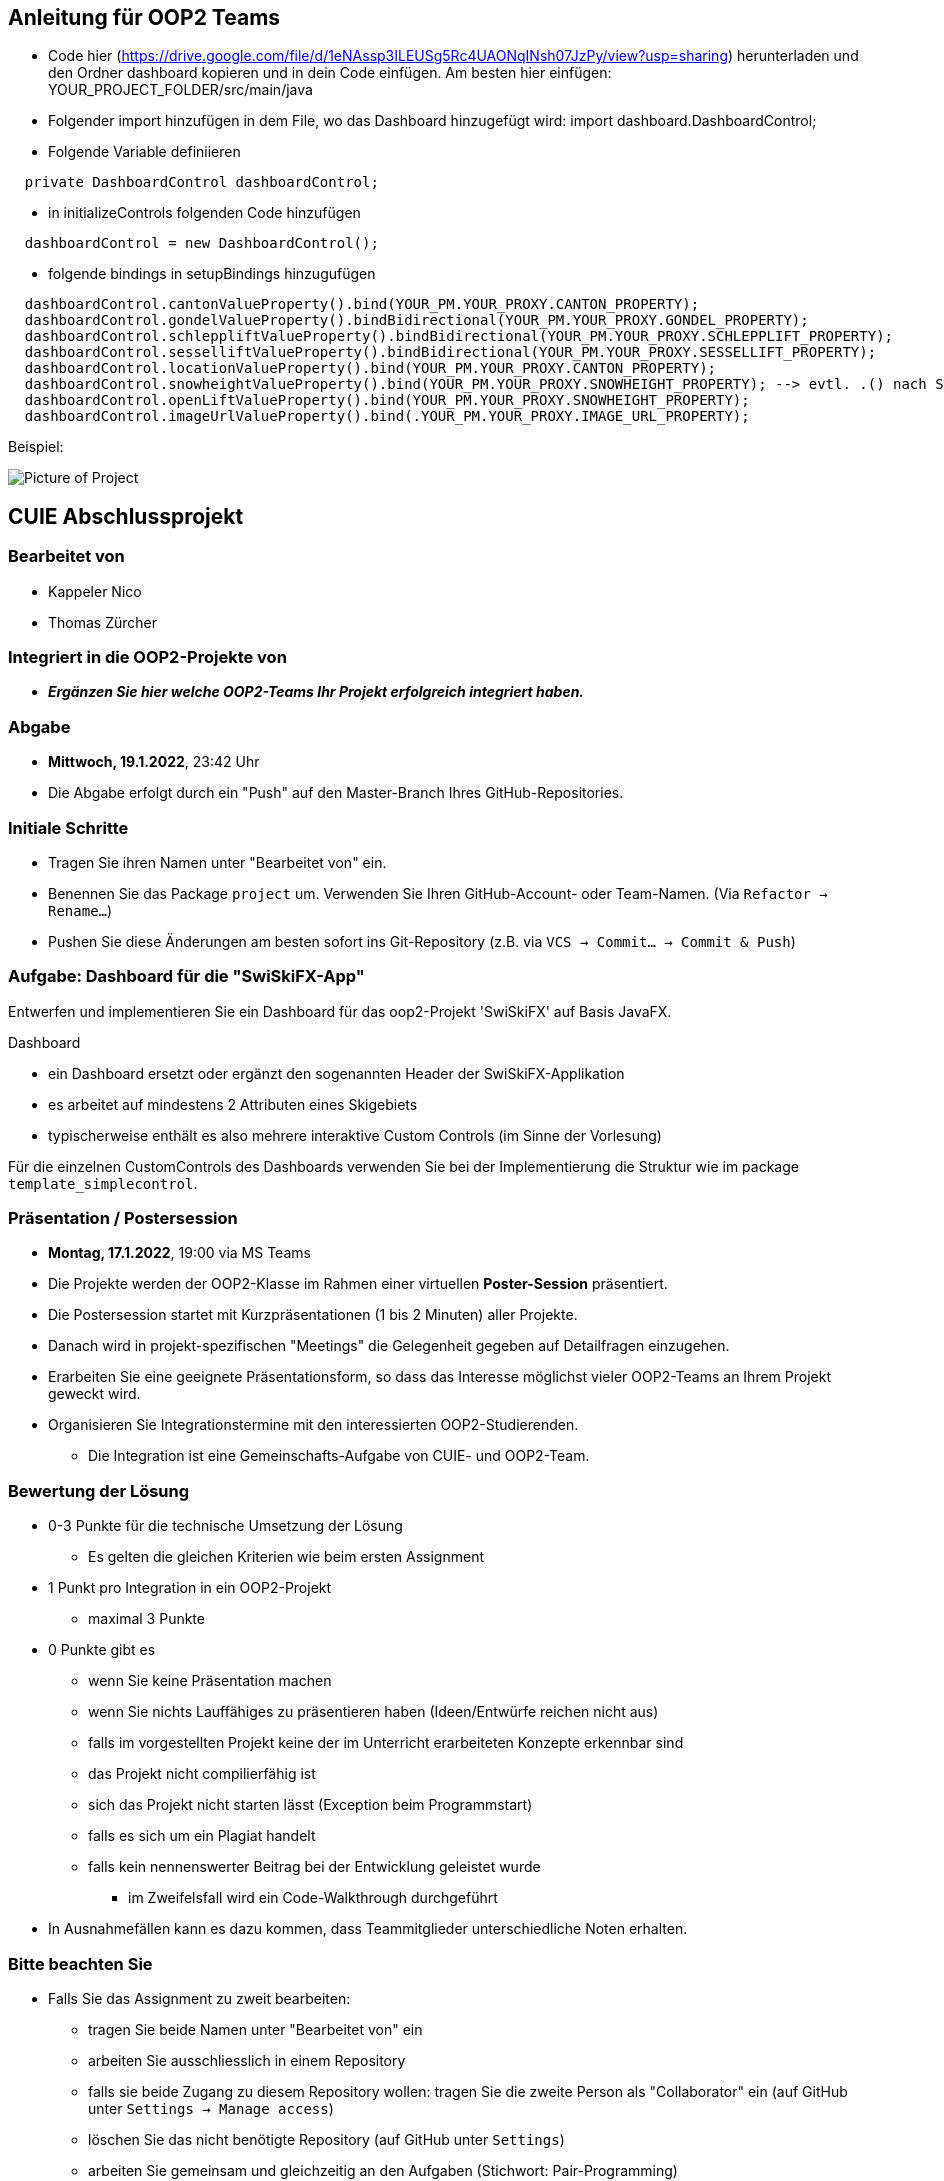 == Anleitung für OOP2 Teams

* Code hier (https://drive.google.com/file/d/1eNAssp3ILEUSg5Rc4UAONqINsh07JzPy/view?usp=sharing) herunterladen und den Ordner dashboard kopieren und in dein Code einfügen. Am besten hier einfügen: YOUR_PROJECT_FOLDER/src/main/java

* Folgender import hinzufügen in dem File, wo das Dashboard hinzugefügt wird:
        import dashboard.DashboardControl;

* Folgende Variable definiieren
```
  private DashboardControl dashboardControl;
```

* in initializeControls folgenden Code hinzufügen
```
  dashboardControl = new DashboardControl();
```

* folgende bindings in setupBindings hinzugufügen
```
  dashboardControl.cantonValueProperty().bind(YOUR_PM.YOUR_PROXY.CANTON_PROPERTY);
  dashboardControl.gondelValueProperty().bindBidirectional(YOUR_PM.YOUR_PROXY.GONDEL_PROPERTY);
  dashboardControl.schleppliftValueProperty().bindBidirectional(YOUR_PM.YOUR_PROXY.SCHLEPPLIFT_PROPERTY);
  dashboardControl.sesselliftValueProperty().bindBidirectional(YOUR_PM.YOUR_PROXY.SESSELLIFT_PROPERTY);
  dashboardControl.locationValueProperty().bind(YOUR_PM.YOUR_PROXY.CANTON_PROPERTY);
  dashboardControl.snowheightValueProperty().bind(YOUR_PM.YOUR_PROXY.SNOWHEIGHT_PROPERTY); --> evtl. .() nach SNOWHEIGHT_PROPERTY benötigt
  dashboardControl.openLiftValueProperty().bind(YOUR_PM.YOUR_PROXY.SNOWHEIGHT_PROPERTY);
  dashboardControl.imageUrlValueProperty().bind(.YOUR_PM.YOUR_PROXY.IMAGE_URL_PROPERTY);
```
Beispiel:

image::https://i.ibb.co/Lp7mFxT/Screenshot-2022-01-15-at-19-44-41.png[Picture of Project]

== CUIE Abschlussprojekt

=== Bearbeitet von

* Kappeler Nico
* Thomas Zürcher

=== Integriert in die OOP2-Projekte von

* *_Ergänzen Sie hier welche OOP2-Teams Ihr Projekt erfolgreich integriert haben._*

=== Abgabe

* *Mittwoch, 19.1.2022*, 23:42 Uhr

* Die Abgabe erfolgt durch ein "Push" auf den Master-Branch Ihres GitHub-Repositories.

=== Initiale Schritte

* Tragen Sie ihren Namen unter "Bearbeitet von" ein.

* Benennen Sie das Package `project` um. Verwenden Sie Ihren GitHub-Account- oder Team-Namen. (Via `Refactor -> Rename…`)

* Pushen Sie diese Änderungen am besten sofort ins Git-Repository (z.B. via `VCS -> Commit… -> Commit & Push`)


=== Aufgabe: Dashboard für die "SwiSkiFX-App"

Entwerfen und implementieren Sie ein Dashboard für das oop2-Projekt 'SwiSkiFX' auf Basis JavaFX.

Dashboard

* ein Dashboard ersetzt oder ergänzt den sogenannten Header der SwiSkiFX-Applikation
* es arbeitet auf mindestens 2 Attributen eines Skigebiets
* typischerweise enthält es also mehrere interaktive Custom Controls (im Sinne der Vorlesung)

Für die einzelnen CustomControls des Dashboards verwenden Sie bei der Implementierung die Struktur wie im package `template_simplecontrol`.


=== Präsentation / Postersession

* *Montag, 17.1.2022*, 19:00 via MS Teams
* Die Projekte werden der OOP2-Klasse im Rahmen einer virtuellen *Poster-Session* präsentiert.
* Die Postersession startet mit Kurzpräsentationen (1 bis 2 Minuten) aller Projekte.
* Danach wird in projekt-spezifischen "Meetings" die Gelegenheit gegeben auf Detailfragen einzugehen.
* Erarbeiten Sie eine geeignete Präsentationsform, so dass das Interesse möglichst vieler OOP2-Teams an Ihrem Projekt geweckt wird.
* Organisieren Sie Integrationstermine mit den interessierten OOP2-Studierenden.
** Die Integration ist eine Gemeinschafts-Aufgabe von CUIE- und OOP2-Team.


=== Bewertung der Lösung

* 0-3 Punkte für die technische Umsetzung der Lösung
** Es gelten die gleichen Kriterien wie beim ersten Assignment
* 1 Punkt pro Integration in ein OOP2-Projekt
** maximal 3 Punkte
* 0 Punkte gibt es
** wenn Sie keine Präsentation machen
** wenn Sie nichts Lauffähiges zu präsentieren haben (Ideen/Entwürfe reichen nicht aus)
** falls im vorgestellten Projekt keine der im Unterricht erarbeiteten Konzepte erkennbar sind
** das Projekt nicht compilierfähig ist
** sich das Projekt nicht starten lässt (Exception beim Programmstart)
** falls es sich um ein Plagiat handelt
** falls kein nennenswerter Beitrag bei der Entwicklung geleistet wurde
*** im Zweifelsfall wird ein Code-Walkthrough durchgeführt
* In Ausnahmefällen kann es dazu kommen, dass Teammitglieder unterschiedliche Noten erhalten.


=== Bitte beachten Sie

* Falls Sie das Assignment zu zweit bearbeiten:
** tragen Sie beide Namen unter "Bearbeitet von" ein
** arbeiten Sie ausschliesslich in einem Repository
** falls sie beide Zugang zu diesem Repository wollen: tragen Sie die zweite Person als "Collaborator" ein (auf GitHub unter `Settings -> Manage access`)
** löschen Sie das nicht benötigte Repository (auf GitHub unter `Settings`)
** arbeiten Sie gemeinsam und gleichzeitig an den Aufgaben (Stichwort: Pair-Programming)
*** Empfehlung: Nutzen Sie "Code with me"-Plugin von IntelliJ
** https://www.it-agile.de/wissen/agiles-engineering/pair-programming/[Pair-Programming] heisst insbesondere, dass beide Teammitglieder zu gleichen Teilen aktiv in der Entwickler-Rolle sind. Einem Entwickler lediglich bei seiner Arbeit zuzuschauen ist kein Pair-Programming.
** das Aufteilen und separate Bearbeiten von Teil-Aufgaben ist nicht erwünscht
* Ausdrücklich erlaubt und erwünscht ist, dass Sie sich gegebenenfalls Hilfe holen.
